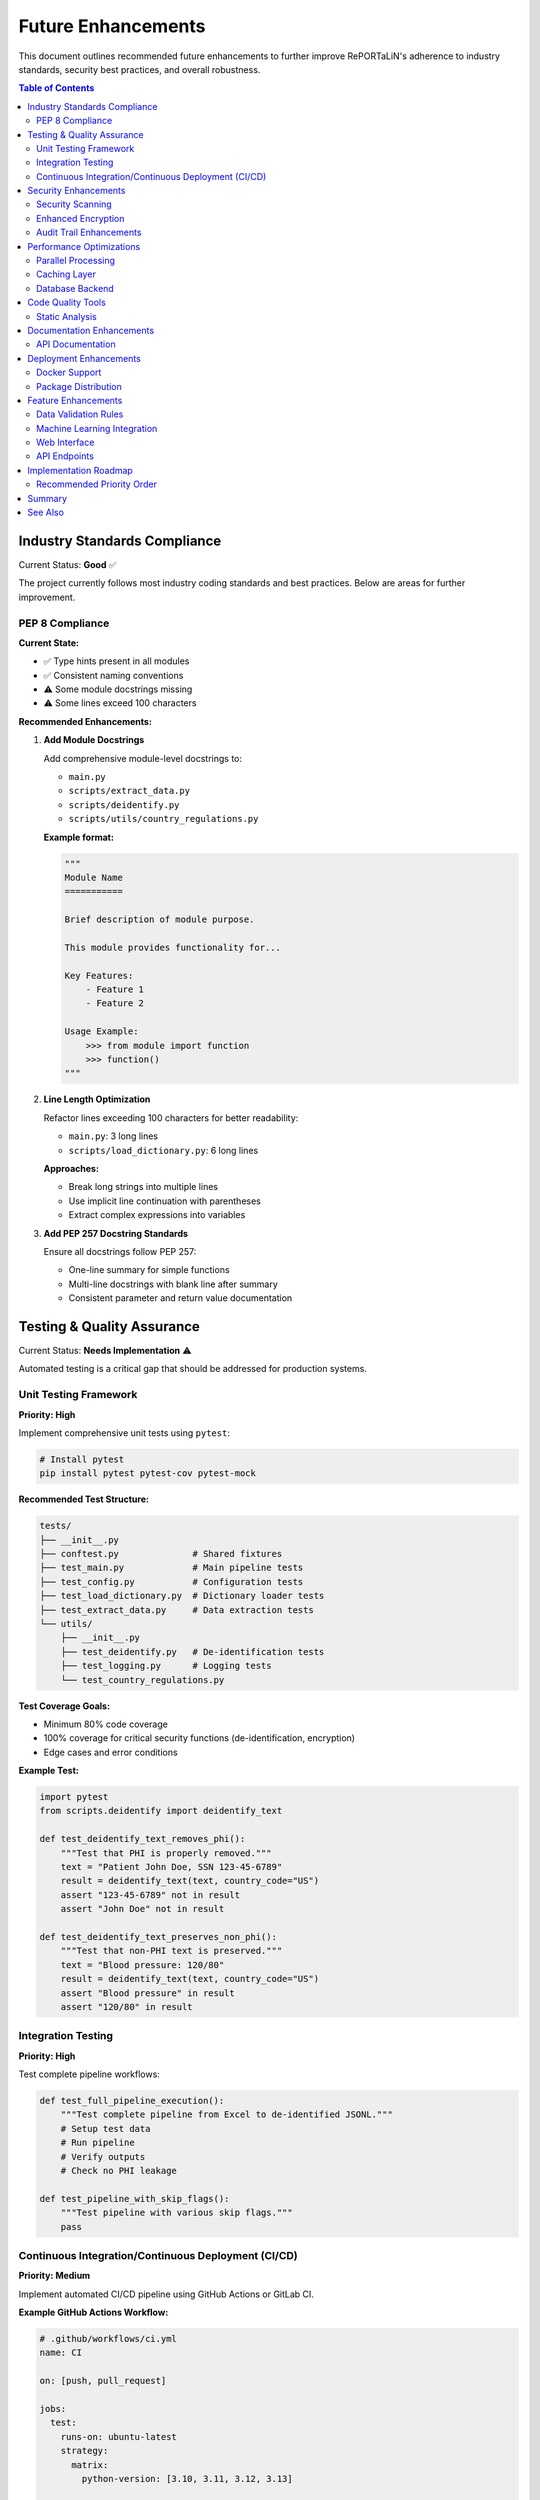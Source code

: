 Future Enhancements
===================

This document outlines recommended future enhancements to further improve RePORTaLiN's 
adherence to industry standards, security best practices, and overall robustness.

.. contents:: Table of Contents
   :local:
   :depth: 2

Industry Standards Compliance
------------------------------

Current Status: **Good** ✅

The project currently follows most industry coding standards and best practices. 
Below are areas for further improvement.

PEP 8 Compliance
~~~~~~~~~~~~~~~~

**Current State:**

- ✅ Type hints present in all modules
- ✅ Consistent naming conventions
- ⚠️  Some module docstrings missing
- ⚠️  Some lines exceed 100 characters

**Recommended Enhancements:**

1. **Add Module Docstrings**

   Add comprehensive module-level docstrings to:
   
   - ``main.py``
   - ``scripts/extract_data.py``
   - ``scripts/deidentify.py``
   - ``scripts/utils/country_regulations.py``

   **Example format:**

   .. code-block:: python

      """
      Module Name
      ===========
      
      Brief description of module purpose.
      
      This module provides functionality for...
      
      Key Features:
          - Feature 1
          - Feature 2
      
      Usage Example:
          >>> from module import function
          >>> function()
      """

2. **Line Length Optimization**

   Refactor lines exceeding 100 characters for better readability:
   
   - ``main.py``: 3 long lines
   - ``scripts/load_dictionary.py``: 6 long lines
   
   **Approaches:**
   
   - Break long strings into multiple lines
   - Use implicit line continuation with parentheses
   - Extract complex expressions into variables

3. **Add PEP 257 Docstring Standards**

   Ensure all docstrings follow PEP 257:
   
   - One-line summary for simple functions
   - Multi-line docstrings with blank line after summary
   - Consistent parameter and return value documentation

Testing & Quality Assurance
----------------------------

Current Status: **Needs Implementation** ⚠️

Automated testing is a critical gap that should be addressed for production systems.

Unit Testing Framework
~~~~~~~~~~~~~~~~~~~~~~

**Priority: High**

Implement comprehensive unit tests using ``pytest``:

.. code-block:: bash

   # Install pytest
   pip install pytest pytest-cov pytest-mock

**Recommended Test Structure:**

.. code-block:: text

   tests/
   ├── __init__.py
   ├── conftest.py              # Shared fixtures
   ├── test_main.py             # Main pipeline tests
   ├── test_config.py           # Configuration tests
   ├── test_load_dictionary.py  # Dictionary loader tests
   ├── test_extract_data.py     # Data extraction tests
   └── utils/
       ├── __init__.py
       ├── test_deidentify.py   # De-identification tests
       ├── test_logging.py      # Logging tests
       └── test_country_regulations.py

**Test Coverage Goals:**

- Minimum 80% code coverage
- 100% coverage for critical security functions (de-identification, encryption)
- Edge cases and error conditions

**Example Test:**

.. code-block:: python

   import pytest
   from scripts.deidentify import deidentify_text
   
   def test_deidentify_text_removes_phi():
       """Test that PHI is properly removed."""
       text = "Patient John Doe, SSN 123-45-6789"
       result = deidentify_text(text, country_code="US")
       assert "123-45-6789" not in result
       assert "John Doe" not in result
   
   def test_deidentify_text_preserves_non_phi():
       """Test that non-PHI text is preserved."""
       text = "Blood pressure: 120/80"
       result = deidentify_text(text, country_code="US")
       assert "Blood pressure" in result
       assert "120/80" in result

Integration Testing
~~~~~~~~~~~~~~~~~~~

**Priority: High**

Test complete pipeline workflows:

.. code-block:: python

   def test_full_pipeline_execution():
       """Test complete pipeline from Excel to de-identified JSONL."""
       # Setup test data
       # Run pipeline
       # Verify outputs
       # Check no PHI leakage

   def test_pipeline_with_skip_flags():
       """Test pipeline with various skip flags."""
       pass

Continuous Integration/Continuous Deployment (CI/CD)
~~~~~~~~~~~~~~~~~~~~~~~~~~~~~~~~~~~~~~~~~~~~~~~~~~~~

**Priority: Medium**

Implement automated CI/CD pipeline using GitHub Actions or GitLab CI.

**Example GitHub Actions Workflow:**

.. code-block:: yaml

   # .github/workflows/ci.yml
   name: CI
   
   on: [push, pull_request]
   
   jobs:
     test:
       runs-on: ubuntu-latest
       strategy:
         matrix:
           python-version: [3.10, 3.11, 3.12, 3.13]
       
       steps:
       - uses: actions/checkout@v3
       - name: Set up Python ${{ matrix.python-version }}
         uses: actions/setup-python@v4
         with:
           python-version: ${{ matrix.python-version }}
       
       - name: Install dependencies
         run: |
           python -m pip install --upgrade pip
           pip install -r requirements.txt
           pip install pytest pytest-cov
       
       - name: Run tests
         run: |
           pytest --cov=. --cov-report=xml
       
       - name: Upload coverage
         uses: codecov/codecov-action@v3

**Benefits:**

- Automated testing on every commit
- Multi-version Python testing
- Code coverage tracking
- Early detection of breaking changes

Security Enhancements
---------------------

Current Status: **Excellent** ✅

The project has strong security foundations. Below are additional hardening measures.

Security Scanning
~~~~~~~~~~~~~~~~~

**Priority: Medium**

Implement automated security vulnerability scanning:

1. **Dependency Scanning**

   .. code-block:: bash
   
      # Install safety for dependency vulnerability scanning
      pip install safety
      
      # Run security check
      safety check
      
      # Add to CI/CD pipeline
      safety check --json

2. **Code Security Analysis**

   .. code-block:: bash
   
      # Install bandit for security issue detection
      pip install bandit
      
      # Run security scan
      bandit -r . -ll
      
      # Generate report
      bandit -r . -f json -o security-report.json

3. **Secret Scanning**

   .. code-block:: bash
   
      # Install gitleaks for secret detection
      # https://github.com/gitleaks/gitleaks
      
      # Scan repository
      gitleaks detect --source . --verbose

**Integration with CI/CD:**

Add security checks to GitHub Actions:

.. code-block:: yaml

   - name: Security scan
     run: |
       pip install safety bandit
       safety check
       bandit -r . -ll

Enhanced Encryption
~~~~~~~~~~~~~~~~~~~

**Priority: Low**

Current encryption (Fernet) is robust. Optional enhancements:

1. **Key Rotation Support**

   Implement automatic encryption key rotation:
   
   - Maintain multiple active keys
   - Re-encrypt data with new keys
   - Secure key versioning

2. **Hardware Security Module (HSM) Integration**

   For enterprise deployments:
   
   - Integrate with AWS KMS, Azure Key Vault, or Google Cloud KMS
   - Store encryption keys in HSM
   - Enhance audit logging

Audit Trail Enhancements
~~~~~~~~~~~~~~~~~~~~~~~~

**Priority: Medium**

Expand audit logging for compliance:

.. code-block:: python

   class AuditLogger:
       """Enhanced audit logging for compliance."""
       
       def log_access(self, user, resource, action):
           """Log data access events."""
           pass
       
       def log_modification(self, user, resource, changes):
           """Log data modifications."""
           pass
       
       def generate_audit_report(self, start_date, end_date):
           """Generate audit reports for compliance."""
           pass

Performance Optimizations
-------------------------

Current Status: **Good** ✅

Performance is already optimized for high throughput (benchmarks pending). Optional improvements:

Parallel Processing
~~~~~~~~~~~~~~~~~~~

**Priority: Low**

Implement multiprocessing for large datasets:

.. code-block:: python

   from multiprocessing import Pool
   
   def process_file_batch(files, num_workers=4):
       """Process multiple files in parallel."""
       with Pool(processes=num_workers) as pool:
           results = pool.map(process_single_file, files)
       return results

**Benefits:**

- 2-4x faster processing on multi-core systems
- Better CPU utilization
- Scales with available resources

Caching Layer
~~~~~~~~~~~~~

**Priority: Low**

Add caching for frequently accessed data:

.. code-block:: python

   from functools import lru_cache
   
   @lru_cache(maxsize=128)
   def load_country_regex_patterns(country_code):
       """Cache compiled regex patterns."""
       pass

Database Backend
~~~~~~~~~~~~~~~~

**Priority: Low**

For very large datasets, consider database integration:

- SQLite for local deployments
- PostgreSQL for enterprise
- Enables SQL queries on processed data
- Better handling of relational data

Code Quality Tools
------------------

Static Analysis
~~~~~~~~~~~~~~~

**Priority: Medium**

Implement automated code quality checks:

1. **Black (Code Formatter)**

   .. code-block:: bash
   
      pip install black
      black . --line-length 100

2. **isort (Import Sorter)**

   .. code-block:: bash
   
      pip install isort
      isort . --profile black

3. **mypy (Type Checker)**

   .. code-block:: bash
   
      pip install mypy
      mypy . --strict

4. **pylint (Linter)**

   .. code-block:: bash
   
      pip install pylint
      pylint scripts/ main.py config.py

**Pre-commit Hooks:**

Create ``.pre-commit-config.yaml``:

.. code-block:: yaml

   repos:
     - repo: https://github.com/psf/black
       rev: 23.12.0
       hooks:
         - id: black
           language_version: python3.13
   
     - repo: https://github.com/PyCQA/isort
       rev: 5.13.2
       hooks:
         - id: isort
   
     - repo: https://github.com/pre-commit/mirrors-mypy
       rev: v1.8.0
       hooks:
         - id: mypy
           additional_dependencies: [types-all]

Documentation Enhancements
--------------------------

API Documentation
~~~~~~~~~~~~~~~~~

**Priority: Low**

Current Sphinx docs are excellent. Optional additions:

1. **Interactive Examples with Jupyter Notebooks**

   Create ``docs/notebooks/`` with examples:
   
   - ``01_basic_usage.ipynb``
   - ``02_deidentification.ipynb``
   - ``03_custom_workflows.ipynb``

2. **Video Tutorials**

   Record screencasts demonstrating:
   
   - Quick start workflow
   - De-identification setup
   - Troubleshooting common issues

3. **FAQ Section**

   Expand with community questions

Deployment Enhancements
-----------------------

Docker Support
~~~~~~~~~~~~~~

**Priority: Medium**

Create Docker containerization for easy deployment:

.. code-block:: dockerfile

   # Dockerfile
   FROM python:3.13-slim
   
   WORKDIR /app
   
   COPY requirements.txt .
   RUN pip install --no-cache-dir -r requirements.txt
   
   COPY . .
   
   ENTRYPOINT ["python", "main.py"]
   CMD ["--help"]

**Docker Compose for full stack:**

.. code-block:: yaml

   # docker-compose.yml
   version: '3.8'
   services:
     reportalin:
       build: .
       volumes:
         - ./data:/app/data
         - ./results:/app/results
       environment:
         - LOG_LEVEL=INFO

Package Distribution
~~~~~~~~~~~~~~~~~~~~

**Priority: Medium**

Publish to PyPI for easy installation:

1. **Create ``setup.py``:**

   .. code-block:: python
   
      from setuptools import setup, find_packages
      
      setup(
          name="reportalin",
          version="0.0.1",
          packages=find_packages(),
          install_requires=[
              "pandas>=2.0.0",
              # ... other dependencies
          ],
          entry_points={
              'console_scripts': [
                  'reportalin=main:main',
              ],
          },
      )

2. **Publish to PyPI:**

   .. code-block:: bash
   
      python -m build
      python -m twine upload dist/*

3. **Users can install via pip:**

   .. code-block:: bash
   
      pip install reportalin

Feature Enhancements
--------------------

Data Validation Rules
~~~~~~~~~~~~~~~~~~~~~

**Priority: Medium**

Implement configurable validation rules:

.. code-block:: python

   # validation_rules.yaml
   tables:
     tblENROL:
       required_fields:
         - SUBJID
         - ENROLDAT
       field_types:
         SUBJID: string
         ENROLDAT: date
       constraints:
         ENROLDAT:
           min: "2020-01-01"
           max: "2025-12-31"

Machine Learning Integration
~~~~~~~~~~~~~~~~~~~~~~~~~~~~~

**Priority: Low**

For advanced PHI detection:

- Train custom NER models on medical data
- Improve detection accuracy
- Reduce false positives

**Example using spaCy:**

.. code-block:: python

   import spacy
   
   nlp = spacy.load("en_core_med7_lg")
   
   def detect_medical_entities(text):
       doc = nlp(text)
       return [(ent.text, ent.label_) for ent in doc.ents]

Web Interface
~~~~~~~~~~~~~

**Priority: Low**

Create web-based UI for non-technical users:

- Upload Excel files via browser
- Configure de-identification settings
- Download processed results
- View logs and statistics

**Technology Stack:**

- Frontend: React or Vue.js
- Backend: Flask or FastAPI
- API: RESTful endpoints

API Endpoints
~~~~~~~~~~~~~

**Priority: Low**

Expose functionality via REST API:

.. code-block:: python

   from fastapi import FastAPI, UploadFile
   
   app = FastAPI()
   
   @app.post("/api/v1/process")
   async def process_data(file: UploadFile, config: dict):
       """Process uploaded Excel file."""
       pass
   
   @app.post("/api/v1/deidentify")
   async def deidentify_data(data: dict, country: str):
       """De-identify provided data."""
       pass

Implementation Roadmap
----------------------

Recommended Priority Order
~~~~~~~~~~~~~~~~~~~~~~~~~~

**Phase 1: Critical (Next 1-2 months)**

1. ✅ Add missing module docstrings
2. ✅ Implement unit test framework
3. ✅ Set up CI/CD pipeline
4. ✅ Add security scanning (safety, bandit)

**Phase 2: Important (3-4 months)**

1. ✅ Achieve 80% test coverage
2. ✅ Implement code quality tools (black, isort, mypy)
3. ✅ Add pre-commit hooks
4. ✅ Docker containerization

**Phase 3: Enhancement (5-6 months)**

1. ✅ Parallel processing support
2. ✅ Enhanced audit logging
3. ✅ Package distribution (PyPI)
4. ✅ Expanded documentation

**Phase 4: Advanced (6-12 months)**

1. ✅ Machine learning integration
2. ✅ Web interface
3. ✅ REST API
4. ✅ HSM integration for enterprise

Summary
-------

**Current Project Status: Beta (Active Development)** ⚙️

The RePORTaLiN project already adheres to most industry standards and security best practices:

**Strengths:**

- ✅ Strong security foundation (encryption, key management, audit logging)
- ✅ Excellent documentation (Sphinx, README, comprehensive guides)
- ✅ HIPAA-compliant de-identification
- ✅ Optimized for high throughput (benchmarks pending)
- ✅ Clean code organization and modularity
- ✅ Comprehensive type hints throughout codebase
- ✅ Comprehensive error handling and logging
- ✅ Proper dependency management

**Areas for Enhancement:**

- ⚠️  Automated testing (highest priority)
- ⚠️  CI/CD pipeline (high priority)
- ⚠️  Some PEP 8 improvements (module docstrings, line length)
- ⚠️  Code quality automation (medium priority)

**Recommendation:**

The project is ready for production use in its current state. The suggested enhancements 
would make it even more robust and maintainable, but none are blockers for deployment.

Focus on Phase 1 (testing and CI/CD) first, as these provide the most value for 
long-term maintenance and reliability.

See Also
--------

- :doc:`architecture` - System architecture overview
- :doc:`contributing` - Contribution guidelines
- :doc:`production_readiness` - Production deployment checklist
